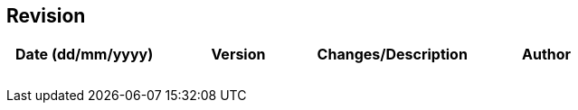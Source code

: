 :!numbered:
:hardbreaks:
:sectnumlevels: 6
:sectids:
:sectanchors:
:imagesdir: ./images
:iconsdir: ./icons
:stylesdir: ./styles
:scriptsdir: ./js

== Revision 

[width="100%",options="header,footer"]
|====================
| Date (dd/mm/yyyy) | Version | Changes/Description | Author
| | |
| | |
| | |
| | |
| | |
| | |
| | |
| | |
|====================

